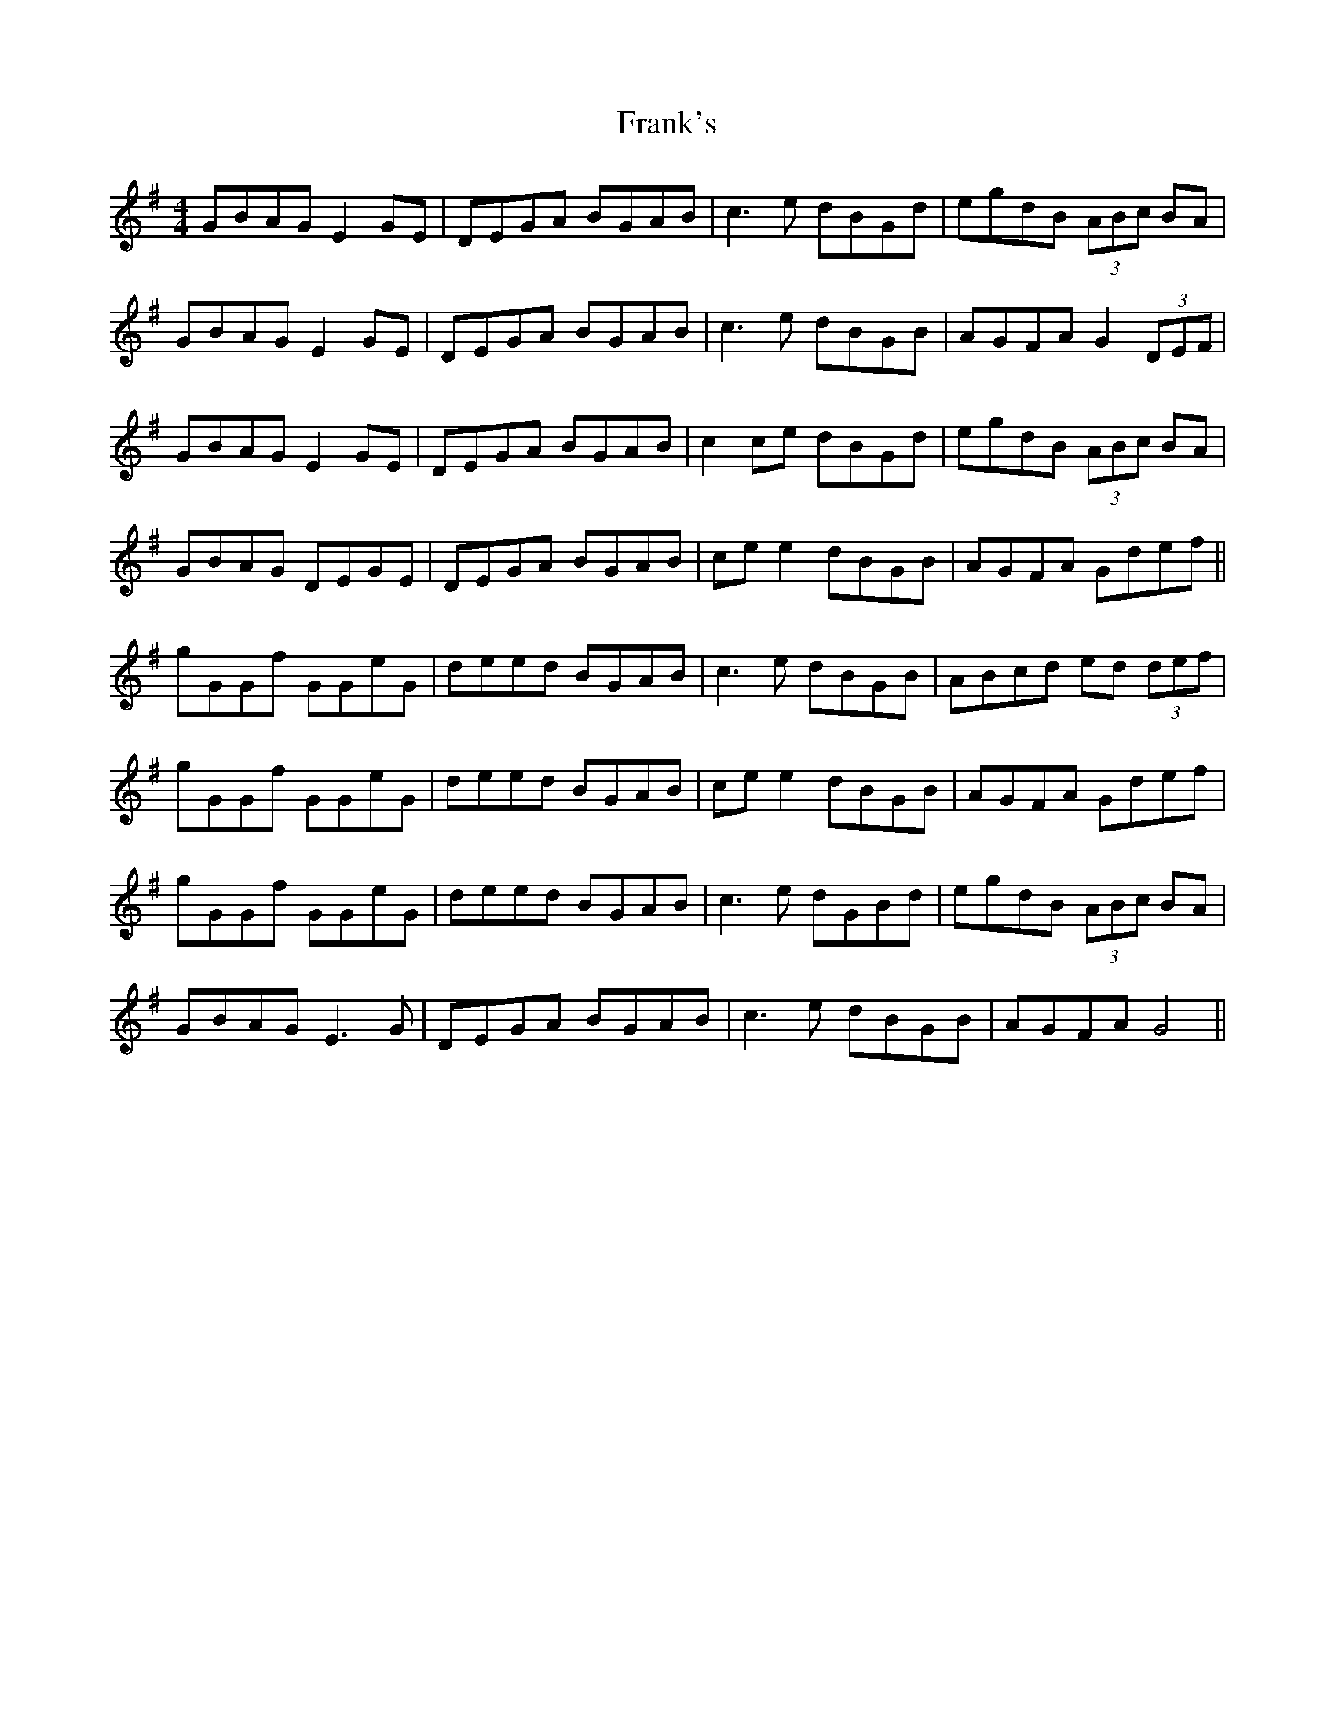 X: 14013
T: Frank's
R: reel
M: 4/4
K: Gmajor
GBAG E2 GE|DEGA BGAB|c3e dBGd|egdB (3ABc BA|
GBAG E2GE|DEGA BGAB|c3e dBGB|AGFA G2 (3DEF|
GBAG E2 GE|DEGA BGAB|c2 ce dBGd|egdB (3ABc BA|
GBAG DEGE|DEGA BGAB|ce e2 dBGB|AGFA Gdef||
gGGf GGeG|deed BGAB|c3e dBGB|ABcd ed (3def|
gGGf GGeG|deed BGAB|ce e2 dBGB|AGFA Gdef|
gGGf GGeG|deed BGAB|c3e dGBd|egdB (3ABc BA|
GBAG E3G|DEGA BGAB|c3e dBGB|AGFA G4||

